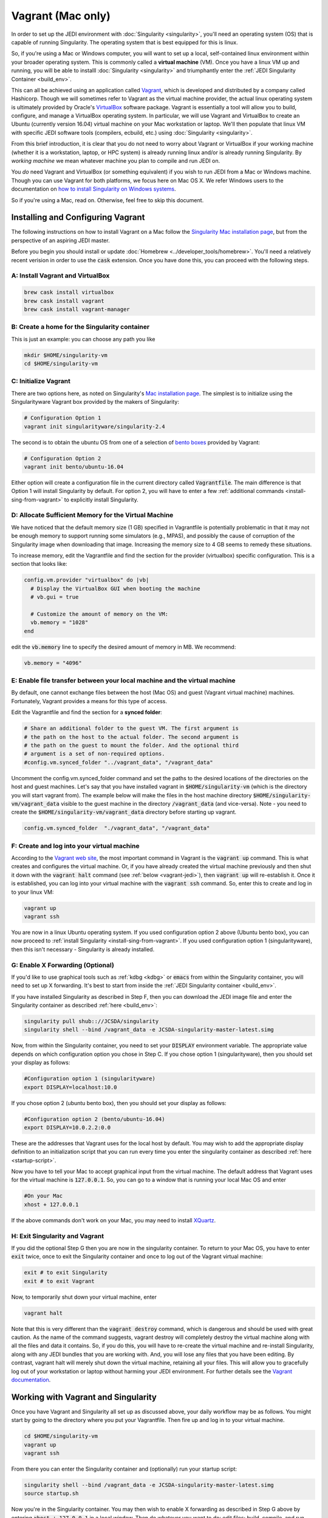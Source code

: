 Vagrant (Mac only)
==================================

In order to set up the JEDI environment with :doc:`Singularity <singularity>`, you'll need an operating system (OS) that is capable of running Singularity.  The operating system that is best equipped for this is linux.

So, if you're using a Mac or Windows computer, you will want to set up a local, self-contained linux environment within your broader operating system.  This is commonly called a **virtual machine** (VM).  Once you have a linux VM up and running, you will be able to installl :doc:`Singularity <singularity>` and triumphantly enter the :ref:`JEDI Singularity Container <build_env>`.

This can all be achieved using an application called `Vagrant <https://www.vagrantup.com/>`_, which is developed and distributed by a company called Hashicorp.  Though we will sometimes refer to Vagrant as the virtual machine provider, the actual linux operating system is ultimately provided by Oracle's `VirtualBox <https://www.virtualbox.org/>`_ software package.  Vagrant is essentially a tool will allow you to build, configure, and manage a VirtualBox operating system.  In particular, we will use Vagrant and VirtualBox to create an Ubuntu (currently version 16.04) virtual machine on your Mac workstation or laptop.  We'll then populate that linux VM with specific JEDI software tools (compilers, ecbuild, etc.) using :doc:`Singularity <singularity>`.

From this brief introduction, it is clear that you do not need to worry about Vagrant or VirtualBox if your working machine (whether it is a workstation, laptop, or HPC system) is already running linux and/or is already running Singularity.  By *working machine* we mean whatever machine you plan to compile and run JEDI on.

You *do* need Vagrant and VirtualBox (or something equivalent) if you wish to run JEDI from a Mac or Windows machine.  Though you can use Vagrant for both platforms, we focus here on Mac OS X.  We refer Windows users to the documentation on `how to install Singularity on Windows systems <http://singularity.lbl.gov/install-windows>`_.

So if you're using a Mac, read on.  Otherwise, feel free to skip this document.

Installing and Configuring Vagrant
----------------------------------

The following instructions on how to install Vagrant on a Mac follow the `Singularity Mac installation page <http://singularity.lbl.gov/install-mac>`_, but from the perspective of an aspiring JEDI master.

Before you begin you should install or update :doc:`Homebrew <../developer_tools/homebrew>`.  You'll need a relatively recent verision in order to use the :code:`cask` extension.  Once you have done this, you can proceed with the following steps.

A: Install Vagrant and VirtualBox
^^^^^^^^^^^^^^^^^^^^^^^^^^^^^^^^^

.. code:: bash

  brew cask install virtualbox
  brew cask install vagrant
  brew cask install vagrant-manager

B: Create a home for the Singularity container
^^^^^^^^^^^^^^^^^^^^^^^^^^^^^^^^^^^^^^^^^^^^^^
This is just an example: you can choose any path you like

.. code:: bash

  mkdir $HOME/singularity-vm  
  cd $HOME/singularity-vm

C: Initialize Vagrant
^^^^^^^^^^^^^^^^^^^^^

There are two options here, as noted on Singularity's `Mac installation page <http://singularity.lbl.gov/install-mac>`_.  The simplest is to initialize using the Singularityware Vagrant box provided by the makers of Singularity:

.. code:: bash

   # Configuration Option 1
   vagrant init singularityware/singularity-2.4

The second is to obtain the ubuntu OS from one of a selection of `bento boxes <https://app.vagrantup.com/bento>`_ provided by Vagrant:

.. code:: bash

   # Configuration Option 2
   vagrant init bento/ubuntu-16.04

Either option will create a configuration file in the current directory called :code:`Vagrantfile`.  The main difference is that Option 1 will install Singularity by default.  For option 2, you will have to enter a few :ref:`additional commands <install-sing-from-vagrant>` to explicitly install Singularity.


D: Allocate Sufficient Memory for the Virtual Machine
^^^^^^^^^^^^^^^^^^^^^^^^^^^^^^^^^^^^^^^^^^^^^^^^^^^^^
We have noticed that the default memory size (1 GB) specified in Vagrantfile is potentially problematic in that it may not be enough memory to support running some simulators (e.g., MPAS), and possibly the cause of corruption of the Singularity image when downloading that image. Increasing the memory size to 4 GB seems to remedy these situations.

To increase memory, edit the Vagrantfile and find the section for the provider (virtualbox) specific configuration. This is a section that looks like:

.. code:: bash

   config.vm.provider "virtualbox" do |vb|
     # Display the VirtualBox GUI when booting the machine
     # vb.gui = true
 
     # Customize the amount of memory on the VM:
     vb.memory = "1028"
   end

edit the :code:`vb.memory` line to specify the desired amount of memory in MB.  We recommend:

.. code:: bash

     vb.memory = "4096"

E: Enable file transfer between your local machine and the virtual machine
^^^^^^^^^^^^^^^^^^^^^^^^^^^^^^^^^^^^^^^^^^^^^^^^^^^^^^^^^^^^^^^^^^^^^^^^^^

By default, one cannot exchange files between the host (Mac OS) and guest (Vagrant virtual machine) machines. Fortunately, Vagrant provides a means for this type of access.

Edit the Vagrantfile and find the section for a **synced folder**:

.. code:: bash

    # Share an additional folder to the guest VM. The first argument is
    # the path on the host to the actual folder. The second argument is
    # the path on the guest to mount the folder. And the optional third
    # argument is a set of non-required options.
    #config.vm.synced_folder "../vagrant_data", "/vagrant_data"

Uncomment the config.vm.synced_folder command and set the paths to the desired locations of the directories on the host and guest machines. Let's say that you have installed vagrant in :code:`$HOME/singularity-vm` (which is the directory you will start vagrant from). The example below will make the files in the host machine directory :code:`$HOME/singularity-vm/vagrant_data` visible to the guest machine in the directory :code:`/vagrant_data` (and vice-versa). Note - you need to create the :code:`$HOME/singularity-vm/vagrant_data` directory before starting up vagrant.

.. code:: bash

    config.vm.synced_folder  "./vagrant_data", "/vagrant_data"

    
.. _create-vm:

F: Create and log into your virtual machine
^^^^^^^^^^^^^^^^^^^^^^^^^^^^^^^^^^^^^^^^^^^^
According to the `Vagrant web site <https://www.vagrantup.com/docs/cli/up.html>`_, the most important command in Vagrant is the :code:`vagrant up` command.  This is what creates and configures the virtual machine.  Or, if you have already created the virtual machine previously and then shut it down with the :code:`vagrant halt` command (see :ref:`below <vagrant-jedi>`), then :code:`vagrant up` will re-establish it.   Once it is established, you can log into your virtual machine with the :code:`vagrant ssh` command.  So, enter this to create and log in to your linux VM:  

.. code:: bash

    vagrant up
    vagrant ssh

You are now in a linux Ubuntu operating system.  If you used configuration option 2 above (Ubuntu bento box), you can now proceed to :ref:`install Singularity <install-sing-from-vagrant>`.  If you used configuration option 1 (singularityware), then this isn't necessary - Singularity is already installed.    
    
.. _mac-x-forwarding:

G: Enable X Forwarding (Optional)
^^^^^^^^^^^^^^^^^^^^^^^^^^^^^^^^^
If you'd like to use graphical tools such as :ref:`kdbg <kdbg>` or :code:`emacs` from within the Singularity container, you will need to set up X forwarding.  It's best to start from inside the :ref:`JEDI Singularity container <build_env>`.

If you have installed Singularity as described in Step F, then you can download the JEDI image file and enter the Singularity container as described :ref:`here <build_env>`:

.. code:: bash

   singularity pull shub:://JCSDA/singularity
   singularity shell --bind /vagrant_data -e JCSDA-singularity-master-latest.simg

Now, from within the Singularity container, you need to set your :code:`DISPLAY` environment variable.  The appropriate value depends on which configuration option you chose in Step C.  If you chose option 1 (singularityware), then you should set your display as follows:

.. code:: bash

   #Configuration option 1 (singularityware)
   export DISPLAY=localhost:10.0

If you chose option 2 (ubuntu bento box), then you should set your display as follows:

.. code:: bash

   #Configuration option 2 (bento/ubuntu-16.04)
   export DISPLAY=10.0.2.2:0.0

These are the addresses that Vagrant uses for the local host by default.  You may wish to add the appropriate display definition to an initialization script  that you can run every time you enter the singularity container as described :ref:`here <startup-script>`.

Now you have to tell your Mac to accept graphical input from the virtual machine.  The default address that Vagrant uses for the virtual machine is :code:`127.0.0.1`.  So, you can go to a window that is running your local Mac OS and enter

.. code:: bash

   #On your Mac
   xhost + 127.0.0.1
   
If the above commands don't work on your Mac, you may need to install `XQuartz <https://www.xquartz.org/>`_.

.. _vagrant-jedi:

H: Exit Singularity and Vagrant
^^^^^^^^^^^^^^^^^^^^^^^^^^^^^^^
If you did the optional Step G then you are now in the singularity container.  To return to your Mac OS, you have to enter :code:`exit` twice, once to exit the Singularity container and once to log out of the Vagrant virtual machine:

.. code:: bash

   exit # to exit Singularity
   exit # to exit Vagrant

Now, to temporarily shut down your virtual machine, enter

.. code:: bash

   vagrant halt

Note that this is very different than the :code:`vagrant destroy` command, which is dangerous and should be used with great caution.  As the name of the command suggests, vagrant destroy will completely destroy the virtual machine along with all the files and data it contains.  So, if you do this, you will have to re-create the virtual machine and re-install Singularity, along with any JEDI bundles that you are working with.  And, you will lose any files that you have been editing.  By contrast, vagrant halt will merely shut down the virtual machine, retaining all your files.  This will allow you to gracefully log out of your workstation or laptop without harming your JEDI environment.  For further details see the `Vagrant documentation <https://www.vagrantup.com/docs/cli/halt.html>`_.


Working with Vagrant and Singularity
------------------------------------

Once you have Vagrant and Singularity all set up as discussed above, your daily workflow may be as follows.  You might start by going to the directory where you put your Vagrantfile.  Then fire up and log in to your virtual machine.

.. code:: bash

  cd $HOME/singularity-vm
  vagrant up
  vagrant ssh
  
From there you can enter the Singularity container and (optionally) run your startup script:

.. code:: bash

  singularity shell --bind /vagrant_data -e JCSDA-singularity-master-latest.simg
  source startup.sh

Now you're in the Singularity container.  You may then wish to enable X forwarding as described in Step G above by entering :code:`xhost + 127.0.0.1` in a local window.  Then do whatever you want to do: edit files; build, compile, and run JEDI; etc....   When you're done for the day you can exit and shut down the VM:

.. code:: bash

   exit # to exit Singularity
   exit # to exit Vagrant
   vagrant halt # to shut down the virtual machine
